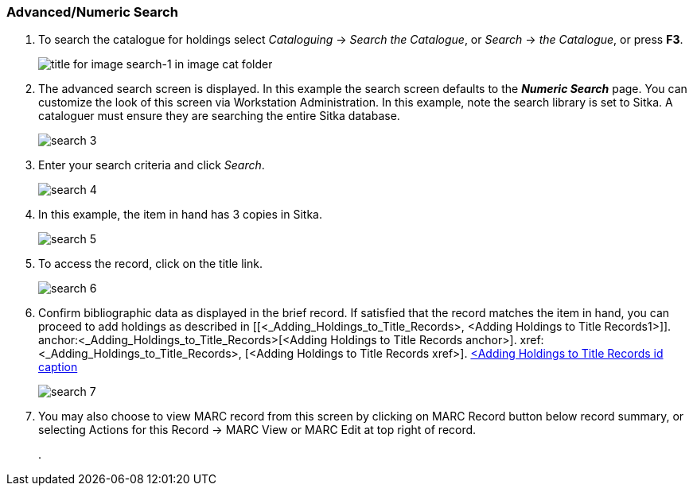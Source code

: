Advanced/Numeric Search
~~~~~~~~~~~~~~~~~~~~~~~

. To search the catalogue for holdings select _Cataloguing_ ->  _Search the Catalogue_, or _Search_ -> _the Catalogue_, or press *F3*.
+
image::images/cat/search-1.png[title for image search-1 in image cat folder]
+
. The advanced search screen is displayed. In this example the search screen defaults to the *_Numeric Search_* page. You can customize the look of this screen via Workstation Administration. In this example, note the search library is set to Sitka. A cataloguer must ensure they are searching the entire Sitka database.
+
image::images/cat/search-3.png[]
+
. Enter your search criteria and click _Search_.
+
image::images/cat/search-4.png[]
+
. In this example, the item in hand has 3 copies in Sitka.
+
image::images/cat/search-5.png[]
+
. To access the record, click on the title link.
+
image::images/cat/search-6.png[]
+
. Confirm bibliographic data as displayed in the brief record. If satisfied that the record matches the item in hand, you can proceed to add holdings as described in [[<_Adding_Holdings_to_Title_Records>, <Adding Holdings to Title Records1>]]. anchor:<_Adding_Holdings_to_Title_Records>[<Adding Holdings to Title Records anchor>]. xref:<_Adding_Holdings_to_Title_Records>, [<Adding Holdings to Title Records xref>]. <<../../add-holdings/add-holdings.adoc#_Adding_Holdings_to_Title_Records>,<Adding Holdings to Title Records id caption>>
+
image::images/cat/search-7.png[]
+
. You may also choose to view MARC record from this screen by clicking on MARC Record button below record summary, or selecting Actions for this Record -> MARC View or MARC Edit at top right of record.
+
.  

